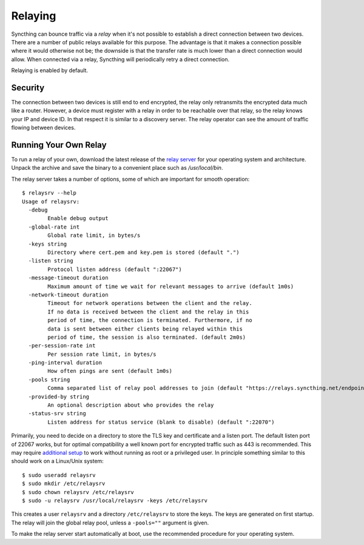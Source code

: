 .. _relaying:

.. versionadded:: 0.12.0

Relaying
========

Syncthing can bounce traffic via a *relay* when it's not possible to establish
a direct connection between two devices. There are a number of public relays
available for this purpose. The advantage is that it makes a connection
possible where it would otherwise not be; the downside is that the transfer
rate is much lower than a direct connection would allow. When connected via a
relay, Syncthing will periodically retry a direct connection.

Relaying is enabled by default.

Security
--------

The connection between two devices is still end to end encrypted, the relay
only retransmits the encrypted data much like a router. However, a device must
register with a relay in order to be reachable over that relay, so the relay
knows your IP and device ID. In that respect it is similar to a discovery
server. The relay operator can see the amount of traffic flowing between
devices.

Running Your Own Relay
----------------------

To run a relay of your own, download the latest release of the `relay server <https://github.com/syncthing/relaysrv/releases>`__
for your operating system and architecture. Unpack the archive and save the
binary to a convenient place such as `/usr/local/bin`.

The relay server takes a number of options, some of which are important for
smooth operation::

    $ relaysrv --help
    Usage of relaysrv:
      -debug
            Enable debug output
      -global-rate int
            Global rate limit, in bytes/s
      -keys string
            Directory where cert.pem and key.pem is stored (default ".")
      -listen string
            Protocol listen address (default ":22067")
      -message-timeout duration
            Maximum amount of time we wait for relevant messages to arrive (default 1m0s)
      -network-timeout duration
            Timeout for network operations between the client and the relay.
            If no data is received between the client and the relay in this
            period of time, the connection is terminated. Furthermore, if no
            data is sent between either clients being relayed within this
            period of time, the session is also terminated. (default 2m0s)
      -per-session-rate int
            Per session rate limit, in bytes/s
      -ping-interval duration
            How often pings are sent (default 1m0s)
      -pools string
            Comma separated list of relay pool addresses to join (default "https://relays.syncthing.net/endpoint")
      -provided-by string
            An optional description about who provides the relay
      -status-srv string
            Listen address for status service (blank to disable) (default ":22070")

Primarily, you need to decide on a directory to store the TLS key and
certificate and a listen port. The default listen port of 22067 works, but for
optimal compatibility a well known port for encrypted traffic such as 443 is
recommended. This may require `additional setup
<https://wiki.apache.org/httpd/NonRootPortBinding>`__ to work without running
as root or a privileged user. In principle something similar to this should
work on a Linux/Unix system::

    $ sudo useradd relaysrv
    $ sudo mkdir /etc/relaysrv
    $ sudo chown relaysrv /etc/relaysrv
    $ sudo -u relaysrv /usr/local/relaysrv -keys /etc/relaysrv

This creates a user ``relaysrv`` and a directory ``/etc/relaysrv`` to store
the keys. The keys are generated on first startup. The relay will join the
global relay pool, unless a ``-pools=""`` argument is given.

To make the relay server start automatically at boot, use the recommended
procedure for your operating system.
